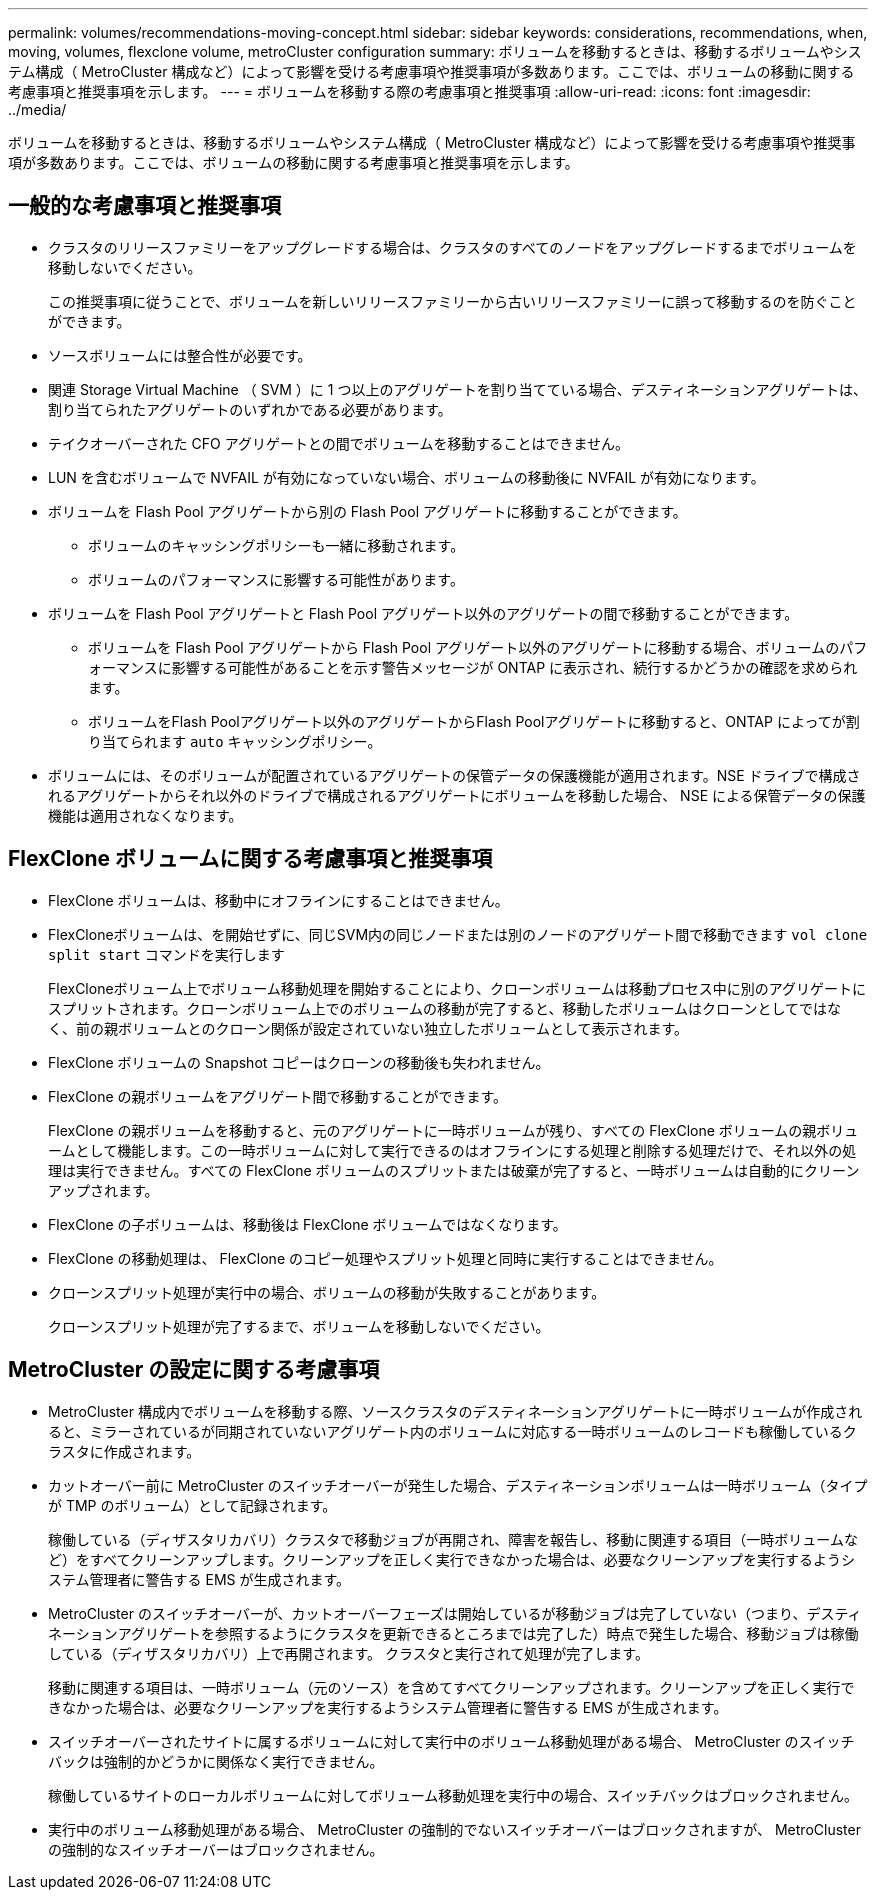 ---
permalink: volumes/recommendations-moving-concept.html 
sidebar: sidebar 
keywords: considerations, recommendations, when, moving, volumes, flexclone volume, metroCluster configuration 
summary: ボリュームを移動するときは、移動するボリュームやシステム構成（ MetroCluster 構成など）によって影響を受ける考慮事項や推奨事項が多数あります。ここでは、ボリュームの移動に関する考慮事項と推奨事項を示します。 
---
= ボリュームを移動する際の考慮事項と推奨事項
:allow-uri-read: 
:icons: font
:imagesdir: ../media/


[role="lead"]
ボリュームを移動するときは、移動するボリュームやシステム構成（ MetroCluster 構成など）によって影響を受ける考慮事項や推奨事項が多数あります。ここでは、ボリュームの移動に関する考慮事項と推奨事項を示します。



== 一般的な考慮事項と推奨事項

* クラスタのリリースファミリーをアップグレードする場合は、クラスタのすべてのノードをアップグレードするまでボリュームを移動しないでください。
+
この推奨事項に従うことで、ボリュームを新しいリリースファミリーから古いリリースファミリーに誤って移動するのを防ぐことができます。

* ソースボリュームには整合性が必要です。
* 関連 Storage Virtual Machine （ SVM ）に 1 つ以上のアグリゲートを割り当てている場合、デスティネーションアグリゲートは、割り当てられたアグリゲートのいずれかである必要があります。
* テイクオーバーされた CFO アグリゲートとの間でボリュームを移動することはできません。
* LUN を含むボリュームで NVFAIL が有効になっていない場合、ボリュームの移動後に NVFAIL が有効になります。
* ボリュームを Flash Pool アグリゲートから別の Flash Pool アグリゲートに移動することができます。
+
** ボリュームのキャッシングポリシーも一緒に移動されます。
** ボリュームのパフォーマンスに影響する可能性があります。


* ボリュームを Flash Pool アグリゲートと Flash Pool アグリゲート以外のアグリゲートの間で移動することができます。
+
** ボリュームを Flash Pool アグリゲートから Flash Pool アグリゲート以外のアグリゲートに移動する場合、ボリュームのパフォーマンスに影響する可能性があることを示す警告メッセージが ONTAP に表示され、続行するかどうかの確認を求められます。
** ボリュームをFlash Poolアグリゲート以外のアグリゲートからFlash Poolアグリゲートに移動すると、ONTAP によってが割り当てられます `auto` キャッシングポリシー。


* ボリュームには、そのボリュームが配置されているアグリゲートの保管データの保護機能が適用されます。NSE ドライブで構成されるアグリゲートからそれ以外のドライブで構成されるアグリゲートにボリュームを移動した場合、 NSE による保管データの保護機能は適用されなくなります。




== FlexClone ボリュームに関する考慮事項と推奨事項

* FlexClone ボリュームは、移動中にオフラインにすることはできません。
* FlexCloneボリュームは、を開始せずに、同じSVM内の同じノードまたは別のノードのアグリゲート間で移動できます `vol clone split start` コマンドを実行します
+
FlexCloneボリューム上でボリューム移動処理を開始することにより、クローンボリュームは移動プロセス中に別のアグリゲートにスプリットされます。クローンボリューム上でのボリュームの移動が完了すると、移動したボリュームはクローンとしてではなく、前の親ボリュームとのクローン関係が設定されていない独立したボリュームとして表示されます。

* FlexClone ボリュームの Snapshot コピーはクローンの移動後も失われません。
* FlexClone の親ボリュームをアグリゲート間で移動することができます。
+
FlexClone の親ボリュームを移動すると、元のアグリゲートに一時ボリュームが残り、すべての FlexClone ボリュームの親ボリュームとして機能します。この一時ボリュームに対して実行できるのはオフラインにする処理と削除する処理だけで、それ以外の処理は実行できません。すべての FlexClone ボリュームのスプリットまたは破棄が完了すると、一時ボリュームは自動的にクリーンアップされます。

* FlexClone の子ボリュームは、移動後は FlexClone ボリュームではなくなります。
* FlexClone の移動処理は、 FlexClone のコピー処理やスプリット処理と同時に実行することはできません。
* クローンスプリット処理が実行中の場合、ボリュームの移動が失敗することがあります。
+
クローンスプリット処理が完了するまで、ボリュームを移動しないでください。





== MetroCluster の設定に関する考慮事項

* MetroCluster 構成内でボリュームを移動する際、ソースクラスタのデスティネーションアグリゲートに一時ボリュームが作成されると、ミラーされているが同期されていないアグリゲート内のボリュームに対応する一時ボリュームのレコードも稼働しているクラスタに作成されます。
* カットオーバー前に MetroCluster のスイッチオーバーが発生した場合、デスティネーションボリュームは一時ボリューム（タイプが TMP のボリューム）として記録されます。
+
稼働している（ディザスタリカバリ）クラスタで移動ジョブが再開され、障害を報告し、移動に関連する項目（一時ボリュームなど）をすべてクリーンアップします。クリーンアップを正しく実行できなかった場合は、必要なクリーンアップを実行するようシステム管理者に警告する EMS が生成されます。

* MetroCluster のスイッチオーバーが、カットオーバーフェーズは開始しているが移動ジョブは完了していない（つまり、デスティネーションアグリゲートを参照するようにクラスタを更新できるところまでは完了した）時点で発生した場合、移動ジョブは稼働している（ディザスタリカバリ）上で再開されます。 クラスタと実行されて処理が完了します。
+
移動に関連する項目は、一時ボリューム（元のソース）を含めてすべてクリーンアップされます。クリーンアップを正しく実行できなかった場合は、必要なクリーンアップを実行するようシステム管理者に警告する EMS が生成されます。

* スイッチオーバーされたサイトに属するボリュームに対して実行中のボリューム移動処理がある場合、 MetroCluster のスイッチバックは強制的かどうかに関係なく実行できません。
+
稼働しているサイトのローカルボリュームに対してボリューム移動処理を実行中の場合、スイッチバックはブロックされません。

* 実行中のボリューム移動処理がある場合、 MetroCluster の強制的でないスイッチオーバーはブロックされますが、 MetroCluster の強制的なスイッチオーバーはブロックされません。

